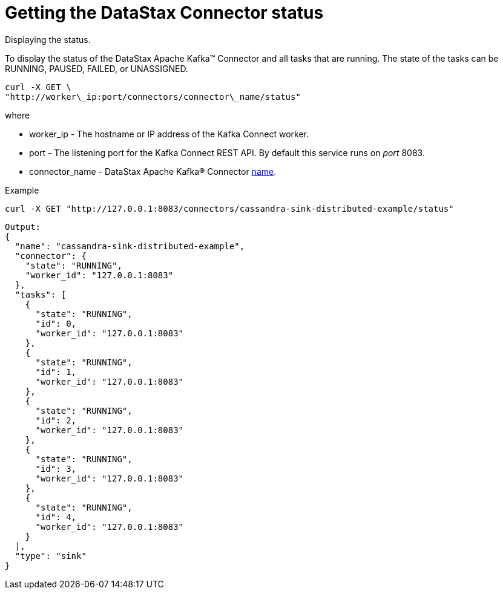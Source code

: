 [#kafkaConnectorStatus]
= Getting the DataStax Connector status
:imagesdir: _images

Displaying the status.

To display the status of the DataStax Apache Kafka™ Connector and all tasks that are running.
The state of the tasks can be RUNNING, PAUSED, FAILED, or UNASSIGNED.

[source,language-bash]
----
curl -X GET \
"http://worker\_ip:port/connectors/connector\_name/status"
----

where

* worker_ip - The hostname or IP address of the Kafka Connect worker.
* port - The listening port for the Kafka Connect REST API.
By default this service runs on _port_ 8083.
* connector_name - DataStax Apache Kafka® Connector link:../configuration_reference/kafkaConnector.md#name[name].

Example

[source,language-bash]
----
curl -X GET "http://127.0.0.1:8083/connectors/cassandra-sink-distributed-example/status"
----

[source,results]
----
Output:
{
  "name": "cassandra-sink-distributed-example",
  "connector": {
    "state": "RUNNING",
    "worker_id": "127.0.0.1:8083"
  },
  "tasks": [
    {
      "state": "RUNNING",
      "id": 0,
      "worker_id": "127.0.0.1:8083"
    },
    {
      "state": "RUNNING",
      "id": 1,
      "worker_id": "127.0.0.1:8083"
    },
    {
      "state": "RUNNING",
      "id": 2,
      "worker_id": "127.0.0.1:8083"
    },
    {
      "state": "RUNNING",
      "id": 3,
      "worker_id": "127.0.0.1:8083"
    },
    {
      "state": "RUNNING",
      "id": 4,
      "worker_id": "127.0.0.1:8083"
    }
  ],
  "type": "sink"
}
----
